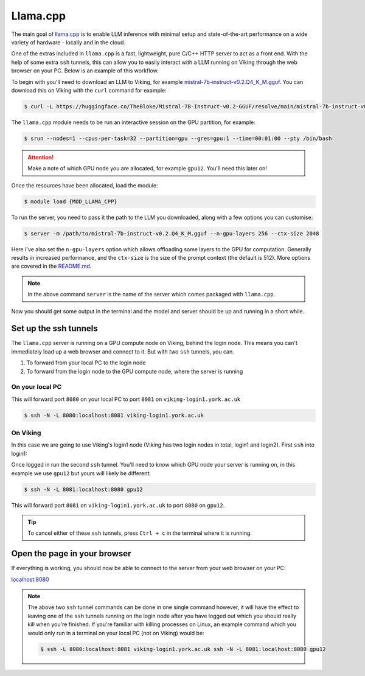 Llama.cpp
=========

The main goal of `llama.cpp <https://github.com/ggerganov/llama.cpp>`_ is to enable LLM inference with minimal setup and state-of-the-art performance on a wide variety of hardware - locally and in the cloud.

One of the extras included in ``llama.cpp`` is a fast, lightweight, pure C/C++ HTTP server to act as a front end. With the help of some extra ``ssh`` tunnels, this can allow you to easily interact with a LLM running on Viking through the web browser on your PC. Below is an example of this workflow.

To begin with you'll need to download an LLM to Viking, for example `mistral-7b-instruct-v0.2.Q4_K_M.gguf <https://huggingface.co/TheBloke/Mistral-7B-Instruct-v0.2-GGUF>`_. You can download this on Viking with the ``curl`` command for example:

.. code-block:: console

    $ curl -L https://huggingface.co/TheBloke/Mistral-7B-Instruct-v0.2-GGUF/resolve/main/mistral-7b-instruct-v0.2.Q4_K_M.gguf?download=true -o mistral-7b-instruct-v0.2.Q4_K_M.gguf


The ``llama.cpp`` module needs to be run an interactive session on the GPU partition, for example:

.. code-block:: console

    $ srun --nodes=1 --cpus-per-task=32 --partition=gpu --gres=gpu:1 --time=00:01:00 --pty /bin/bash

.. attention::

    Make a note of which GPU node you are allocated, for example ``gpu12``. You'll need this later on!

Once the resources have been allocated, load the module:

.. code-block:: console

    $ module load {MOD_LLAMA_CPP}


To run the server, you need to pass it the path to the LLM you downloaded, along with a few options you can customise:

.. code-block:: console

    $ server -m /path/to/mistral-7b-instruct-v0.2.Q4_K_M.gguf --n-gpu-layers 256 --ctx-size 2048

Here I've also set the ``n-gpu-layers`` option which allows offloading some layers to the GPU for computation. Generally results in increased performance, and the ``ctx-size`` is the size of the prompt context (the default is 512). More options are covered in the `README.md <https://github.com/ggerganov/llama.cpp/tree/master/examples/server>`_.

.. note::

    In the above command ``server`` is the name of the server which comes packaged with ``llama.cpp``.

Now you should get some output in the terminal and the model and server should be up and running in a short while.


Set up the ssh tunnels
----------------------

The ``llama.cpp`` server is running on a GPU compute node on Viking, behind the login node. This means you can't immediately load up a web browser and connect to it. But with *two* ``ssh`` tunnels, you can.

1. To forward from your local PC to the login node
2. To forward from the login node to the GPU compute node, where the server is running

On your local PC
^^^^^^^^^^^^^^^^

This will forward port ``8080`` on your local PC to port ``8081`` on ``viking-login1.york.ac.uk``

.. code-block:: console

    $ ssh -N -L 8080:localhost:8081 viking-login1.york.ac.uk

On Viking
^^^^^^^^^

In this case we are going to use Viking's login1 node (Viking has two login nodes in total, login1 and login2). First ``ssh`` into login1:

.. code-block:: console
    :caption: replace 'abc123' with your username

    $ ssh abc123@viking-login1.york.ac.uk

Once logged in run the second ``ssh`` tunnel. You'll need to know which GPU node your server is running on, in this example we use ``gpu12`` but yours will likely be different:

.. code-block:: console

    $ ssh -N -L 8081:localhost:8080 gpu12

This will forward port ``8081`` on ``viking-login1.york.ac.uk`` to port ``8080`` on ``gpu12``.

.. tip::

    To cancel either of these ``ssh`` tunnels, press ``Ctrl + c`` in the terminal where it is running.


Open the page in your browser
-----------------------------

If everything is working, you should now be able to connect to the server from your web browser on your PC:

`localhost:8080 <localhost:8080>`_


.. Note::

    The above two ``ssh`` tunnel commands can be done in one single command however, it will have the effect to leaving one of the ``ssh`` tunnels running on the login node after you have logged out which you should really kill when you're finished. If you're familiar with killing processes on Linux, an example command which you would only run in a terminal on your local PC (not on Viking) would be:

    .. code-block:: console

        $ ssh -L 8080:localhost:8081 viking-login1.york.ac.uk ssh -N -L 8081:localhost:8080 gpu12
